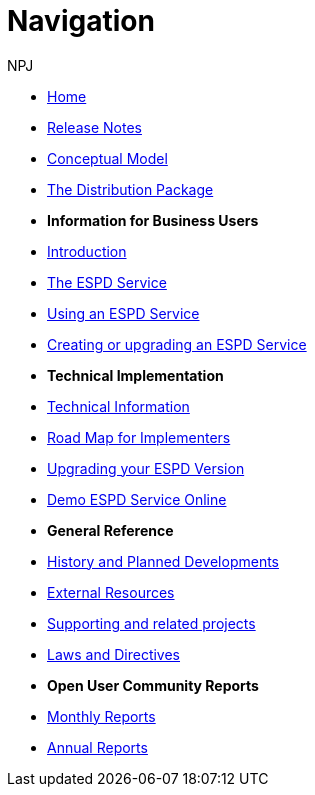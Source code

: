 :doctitle: Navigation
:doccode: espd-ouc-prod-004
:author: NPJ
:authoremail: nicole-anne.paterson-jones@ext.ec.europa.eu
:docdate: October 2023

* xref:espd::index.adoc[Home]
* xref:espd::release_notes.adoc[Release Notes]
* link:{attachmentsdir}/ESPD_CM_html/index.html[Conceptual Model]
* xref:espd::devpack.adoc[The Distribution Package]

* [.separated]#**Information for Business Users**#
* xref:espd::business_info.adoc[Introduction]
* xref:espd::service.adoc[The ESPD Service]
* xref:espd::service.adoc[Using an ESPD Service]
* xref:espd-home::creating_upgrading.adoc[Creating or upgrading an ESPD Service]

* [.separated]#**Technical Implementation**#
* xref:espd::xml_technical_handbook.adoc[Technical Information]
* xref:espd-home::imp_roadmap.adoc[Road Map for Implementers]
* xref:espd-home::upgrading.adoc[Upgrading your ESPD Version]
* xref:espd-home::demo.adoc[Demo ESPD Service Online]

* [.separated]#**General Reference**#
* xref:espd-home::history.adoc[History and Planned Developments]
* xref:espd-home::external.adoc[External Resources]
* xref:espd-home::supporting.adoc[Supporting and related projects]
* xref:espd-home::laws.adoc[Laws and Directives]

* [.separated]#**Open User Community Reports**#
* xref:espd-wgm::monthly.adoc[Monthly Reports]
* xref:espd-wgm::annual.adoc[Annual Reports]

